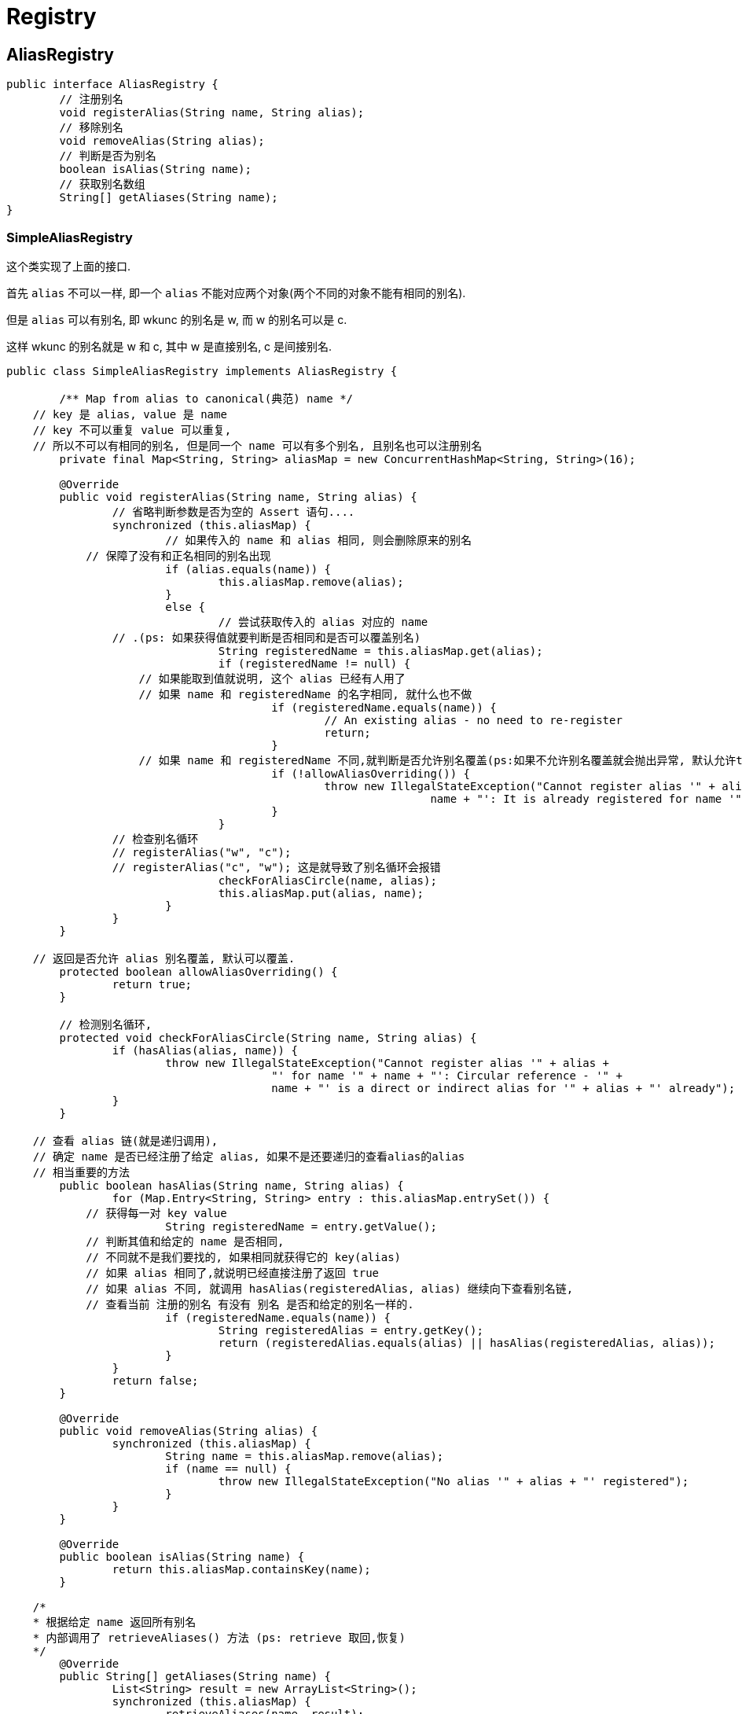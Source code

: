 = Registry

== AliasRegistry

[source,java]
----
public interface AliasRegistry {
	// 注册别名
	void registerAlias(String name, String alias);
	// 移除别名
	void removeAlias(String alias);
	// 判断是否为别名
	boolean isAlias(String name);
	// 获取别名数组
	String[] getAliases(String name);
}
----

=== SimpleAliasRegistry

这个类实现了上面的接口.

首先 `alias` 不可以一样, 即一个 `alias` 不能对应两个对象(两个不同的对象不能有相同的别名).

但是 `alias` 可以有别名, 即 wkunc 的别名是 w, 而 w 的别名可以是 c.

这样 wkunc 的别名就是 w 和 c, 其中 w 是直接别名, c 是间接别名.

[source,java]
----
public class SimpleAliasRegistry implements AliasRegistry {

	/** Map from alias to canonical(典范) name */
    // key 是 alias, value 是 name
    // key 不可以重复 value 可以重复, 
    // 所以不可以有相同的别名, 但是同一个 name 可以有多个别名, 且别名也可以注册别名
	private final Map<String, String> aliasMap = new ConcurrentHashMap<String, String>(16);

	@Override
	public void registerAlias(String name, String alias) {
		// 省略判断参数是否为空的 Assert 语句....
		synchronized (this.aliasMap) {
			// 如果传入的 name 和 alias 相同, 则会删除原来的别名
            // 保障了没有和正名相同的别名出现
			if (alias.equals(name)) {
				this.aliasMap.remove(alias);
			}
			else {
				// 尝试获取传入的 alias 对应的 name
                // .(ps: 如果获得值就要判断是否相同和是否可以覆盖别名)
				String registeredName = this.aliasMap.get(alias);
				if (registeredName != null) {
                    // 如果能取到值就说明, 这个 alias 已经有人用了
                    // 如果 name 和 registeredName 的名字相同, 就什么也不做
					if (registeredName.equals(name)) {
						// An existing alias - no need to re-register
						return;
					}
                    // 如果 name 和 registeredName 不同,就判断是否允许别名覆盖(ps:如果不允许别名覆盖就会抛出异常, 默认允许true)
					if (!allowAliasOverriding()) {
						throw new IllegalStateException("Cannot register alias '" + alias + "' for name '" +
								name + "': It is already registered for name '" + registeredName + "'.");
					}
				}
                // 检查别名循环
                // registerAlias("w", "c");
                // registerAlias("c", "w"); 这是就导致了别名循环会报错
				checkForAliasCircle(name, alias);
				this.aliasMap.put(alias, name);
			}
		}
	}

    // 返回是否允许 alias 别名覆盖, 默认可以覆盖.
	protected boolean allowAliasOverriding() {
		return true;
	}

	// 检测别名循环,
	protected void checkForAliasCircle(String name, String alias) {
		if (hasAlias(alias, name)) {
			throw new IllegalStateException("Cannot register alias '" + alias +
					"' for name '" + name + "': Circular reference - '" +
					name + "' is a direct or indirect alias for '" + alias + "' already");
		}
	}

    // 查看 alias 链(就是递归调用),
    // 确定 name 是否已经注册了给定 alias, 如果不是还要递归的查看alias的alias
    // 相当重要的方法
	public boolean hasAlias(String name, String alias) {
		for (Map.Entry<String, String> entry : this.aliasMap.entrySet()) {
            // 获得每一对 key value
			String registeredName = entry.getValue();
            // 判断其值和给定的 name 是否相同,
            // 不同就不是我们要找的, 如果相同就获得它的 key(alias)
            // 如果 alias 相同了,就说明已经直接注册了返回 true
            // 如果 alias 不同, 就调用 hasAlias(registeredAlias, alias) 继续向下查看别名链,
            // 查看当前 注册的别名 有没有 别名 是否和给定的别名一样的.
			if (registeredName.equals(name)) {
				String registeredAlias = entry.getKey();
				return (registeredAlias.equals(alias) || hasAlias(registeredAlias, alias));
			}
		}
		return false;
	}

	@Override
	public void removeAlias(String alias) {
		synchronized (this.aliasMap) {
			String name = this.aliasMap.remove(alias);
			if (name == null) {
				throw new IllegalStateException("No alias '" + alias + "' registered");
			}
		}
	}

	@Override
	public boolean isAlias(String name) {
		return this.aliasMap.containsKey(name);
	}

    /*
    * 根据给定 name 返回所有别名
    * 内部调用了 retrieveAliases() 方法 (ps: retrieve 取回,恢复)
    */
	@Override
	public String[] getAliases(String name) {
		List<String> result = new ArrayList<String>();
		synchronized (this.aliasMap) {
			retrieveAliases(name, result);
		}
		return StringUtils.toStringArray(result);
	}

    /*
    * 递归调用返回指定 name 的所有别名, 包括别名的别名.
    * 当找到一个 alias时, 存放到 result中并递归的查找这个别名的别名, 直到这个别名链结束.
    * 然后找下个一个name的直接别名.
    */
	private void retrieveAliases(String name, List<String> result) {
		for (Map.Entry<String, String> entry : this.aliasMap.entrySet()) {
			String registeredName = entry.getValue();
			if (registeredName.equals(name)) {
				String alias = entry.getKey();
				result.add(alias);
				retrieveAliases(alias, result);
			}
		}
	}

	public void resolveAliases(StringValueResolver valueResolver) {
		Assert.notNull(valueResolver, "StringValueResolver must not be null");
		synchronized (this.aliasMap) {
			Map<String, String> aliasCopy = new HashMap<String, String>(this.aliasMap);
			for (String alias : aliasCopy.keySet()) {
				String registeredName = aliasCopy.get(alias);
				String resolvedAlias = valueResolver.resolveStringValue(alias);
				String resolvedName = valueResolver.resolveStringValue(registeredName);
				if (resolvedAlias == null || resolvedName == null || resolvedAlias.equals(resolvedName)) {
					this.aliasMap.remove(alias);
				}
				else if (!resolvedAlias.equals(alias)) {
					String existingName = this.aliasMap.get(resolvedAlias);
					if (existingName != null) {
						if (existingName.equals(resolvedName)) {
							// Pointing to existing alias - just remove placeholder
							this.aliasMap.remove(alias);
							break;
						}
						throw new IllegalStateException(
								"Cannot register resolved alias '" + resolvedAlias + "' (original: '" + alias +
								"') for name '" + resolvedName + "': It is already registered for name '" +
								registeredName + "'.");
					}
					checkForAliasCircle(resolvedName, resolvedAlias);
					this.aliasMap.remove(alias);
					this.aliasMap.put(resolvedAlias, resolvedName);
				}
				else if (!registeredName.equals(resolvedName)) {
					this.aliasMap.put(alias, resolvedName);
				}
			}
		}
	}

	/**
     * 根据 alias 转换为 name. 会获得别名链上最终的正名
	 */
	public String canonicalName(String name) {
		String canonicalName = name;
		// Handle aliasing...
		String resolvedName;
		do {
			resolvedName = this.aliasMap.get(canonicalName);
			if (resolvedName != null) {
				canonicalName = resolvedName;
			}
		}
		while (resolvedName != null);
		return canonicalName;
	}

}
----

== BeanDefinitionRegistry

作为 `BeanDefinition` 的注册表. 这个接口定义了如何向其注册 `BeanDefinition` 以及移除
指定 `BeanDefinition` 的方法.

很显然用使用 `Map<String, BeanDefinition>` 就可以实现了, 再考虑线程安全所以使用
`ConcurrentHashMap` 作为使用的具体实现.

[source,java]
----
public interface BeanDefinitionRegistry extends AliasRegistry {

	void registerBeanDefinition(String beanName, BeanDefinition beanDefinition)
			throws BeanDefinitionStoreException;

	void removeBeanDefinition(String beanName) throws NoSuchBeanDefinitionException;

	BeanDefinition getBeanDefinition(String beanName) throws NoSuchBeanDefinitionException;

	boolean containsBeanDefinition(String beanName);

	String[] getBeanDefinitionNames();

	int getBeanDefinitionCount();

	boolean isBeanNameInUse(String beanName);

}
----